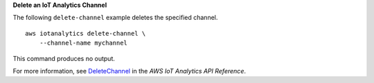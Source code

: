 **Delete an IoT Analytics Channel**

The following ``delete-channel`` example deletes the specified channel. ::

    aws iotanalytics delete-channel \
        --channel-name mychannel

This command produces no output.

For more information, see `DeleteChannel <https://docs.aws.amazon.com/iotanalytics/latest/APIReference/API_DeleteChannel.html>`__ in the *AWS IoT Analytics API Reference*.
